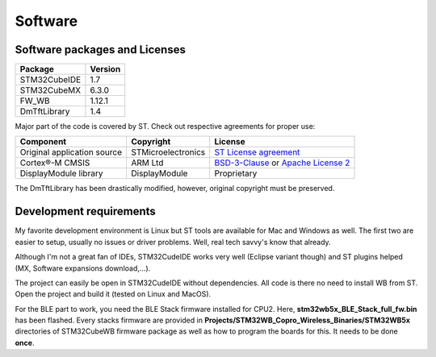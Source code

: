 Software
========

Software packages and Licenses
------------------------------

+--------------+------------+
| Package      | Version    |
+==============+============+
| STM32CubeIDE | 1.7        |
+--------------+------------+
| STM32CubeMX  | 6.3.0      |
+--------------+------------+
| FW_WB        | 1.12.1     |
+--------------+------------+
| DmTftLibrary | 1.4        |
+--------------+------------+

Major part of the code is covered by ST. Check out respective agreements for proper use:

+-----------------------------+--------------------+-------------------------------------------+
| Component                   | Copyright          | License                                   |
+=============================+====================+===========================================+
| Original application source | STMicroelectronics | `ST License agreement`_                   |
+-----------------------------+--------------------+-------------------------------------------+
| Cortex®-M CMSIS             | ARM Ltd            | `BSD-3-Clause`_ or `Apache License 2`_    |
+-----------------------------+--------------------+-------------------------------------------+
| DisplayModule library       | DisplayModule      | Proprietary                               |
+-----------------------------+--------------------+-------------------------------------------+

The DmTftLibrary has been drastically modified, however, original copyright must be preserved.

.. _ST License agreement: https://www.st.com/content/ccc/resource/legal/legal_agreement/license_agreement/group0/39/50/32/6c/e0/a8/45/2d/DM00218346/files/DM00218346.pdf/jcr:content/translations/en.DM00218346.pdf
.. _BSD-3-Clause: https://opensource.org/licenses/BSD-3-Clause
.. _Apache License 2: https://opensource.org/licenses/Apache-2.0

Development requirements
------------------------

My favorite development environment is Linux but ST tools are available for Mac and Windows as well. The first two are easier to setup, usually no issues or driver problems. Well, real tech savvy's know that already.

Although I'm not a great fan of IDEs, STM32CudeIDE works very well (Eclipse variant though) and ST plugins helped (MX, Software expansions download,...).

The project can easily be open in STM32CudeIDE without dependencies. All code is there no need to install WB from ST. Open  the project and build it (tested on Linux and MacOS).

For the BLE part to work, you need the BLE Stack firmware installed for CPU2. Here, **stm32wb5x_BLE_Stack_full_fw.bin** has been flashed. Every stacks firmware are provided in **Projects/STM32WB_Copro_Wireless_Binaries/STM32WB5x** directories of STM32CubeWB firmware package as well as how to program the boards for this. It needs to be done **once**.

